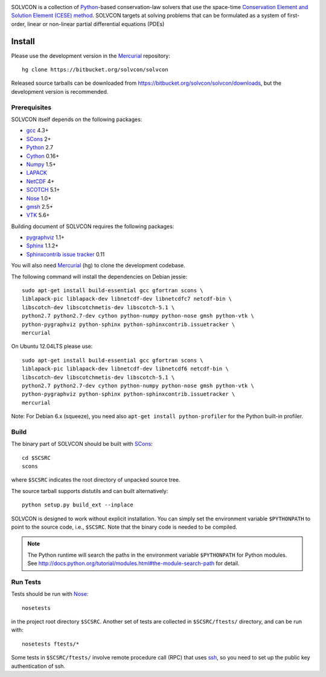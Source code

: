 |build_status|

.. |build_status| image:: https://drone.io/bitbucket.org/solvcon/solvcon/status.png

SOLVCON is a collection of `Python <http://www.python.org>`__-based
conservation-law solvers that use the space-time `Conservation Element and
Solution Element (CESE) method <http://www.grc.nasa.gov/WWW/microbus/>`__.
SOLVCON targets at solving problems that can be formulated as a system of
first-order, linear or non-linear partial differential equations (PDEs)

Install
=======

Please use the development version in the Mercurial_ repository::

  hg clone https://bitbucket.org/solvcon/solvcon

Released source tarballs can be downloaded from
https://bitbucket.org/solvcon/solvcon/downloads, but the development version is
recommended.

Prerequisites
+++++++++++++

SOLVCON itself depends on the following packages:

- `gcc <http://gcc.gnu.org/>`_ 4.3+
- `SCons <http://www.scons.org/>`_ 2+
- `Python <http://www.python.org/>`_ 2.7
- `Cython <http://www.cython.org/>`_ 0.16+
- `Numpy <http://www.numpy.org/>`_ 1.5+
- `LAPACK <http://www.netlib.org/lapack/>`_
- `NetCDF <http://www.unidata.ucar.edu/software/netcdf/index.html>`_ 4+
- `SCOTCH <http://www.labri.fr/perso/pelegrin/scotch/>`_ 5.1+
- `Nose <https://nose.readthedocs.org/en/latest/>`_ 1.0+
- `gmsh <http://geuz.org/gmsh/>`_ 2.5+
- `VTK <http://vtk.org/>`_ 5.6+

Building document of SOLVCON requires the following packages:

- `pygraphviz <http://networkx.lanl.gov/pygraphviz/>`_ 1.1+
- `Sphinx <http://sphinx.pocoo.org/>`_ 1.1.2+
- `Sphinxcontrib issue tracker
  <http://sphinxcontrib-issuetracker.readthedocs.org/>`__ 0.11

You will also need `Mercurial <http://mercurial.selenic.com/>`_ (hg) to clone
the development codebase.

The following command will install the dependencies on Debian jessie::

    sudo apt-get install build-essential gcc gfortran scons \
    liblapack-pic liblapack-dev libnetcdf-dev libnetcdfc7 netcdf-bin \
    libscotch-dev libscotchmetis-dev libscotch-5.1 \
    python2.7 python2.7-dev cython python-numpy python-nose gmsh python-vtk \
    python-pygraphviz python-sphinx python-sphinxcontrib.issuetracker \
    mercurial

On Ubuntu 12.04LTS please use::

    sudo apt-get install build-essential gcc gfortran scons \
    liblapack-pic liblapack-dev libnetcdf-dev libnetcdf6 netcdf-bin \
    libscotch-dev libscotchmetis-dev libscotch-5.1 \
    python2.7 python2.7-dev cython python-numpy python-nose gmsh python-vtk \
    python-pygraphviz python-sphinx python-sphinxcontrib.issuetracker \
    mercurial

Note: For Debian 6.x (squeeze), you need also ``apt-get install
python-profiler`` for the Python built-in profiler.

Build
+++++

The binary part of SOLVCON should be built with SCons_::

  cd $SCSRC
  scons

where ``$SCSRC`` indicates the root directory of unpacked source tree.

The source tarball supports distutils and can built alternatively::

  python setup.py build_ext --inplace

SOLVCON is designed to work without explicit installation.  You can simply set
the environment variable ``$PYTHONPATH`` to point to the source code, i.e.,
``$SCSRC``.  Note that the binary code is needed to be compiled.

.. note::

  The Python runtime will search the paths in the environment variable
  ``$PYTHONPATH`` for Python modules.  See
  http://docs.python.org/tutorial/modules.html#the-module-search-path for
  detail.

Run Tests
+++++++++

Tests should be run with Nose_::

  nosetests

in the project root directory ``$SCSRC``.  Another set of tests are collected
in ``$SCSRC/ftests/`` directory, and can be run with::

  nosetests ftests/*

Some tests in ``$SCSRC/ftests/`` involve remote procedure call (RPC) that uses
`ssh <http://www.openssh.com/>`_, so you need to set up the public key
authentication of ssh.

.. vim: set ft=rst ff=unix fenc=utf8: